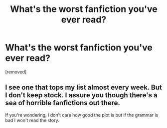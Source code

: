 #+TITLE: What's the worst fanfiction you've ever read?

* What's the worst fanfiction you've ever read?
:PROPERTIES:
:Score: 0
:DateUnix: 1472943837.0
:DateShort: 2016-Sep-04
:END:
[removed]


** I see one that tops my list almost every week. But I don't keep stock. I assure you though there's a sea of horrible fanfictions out there.

If you're wondering, I don't care how good the plot is but if the grammar is bad I won't read the story.
:PROPERTIES:
:Author: ProCaptured
:Score: 1
:DateUnix: 1472959678.0
:DateShort: 2016-Sep-04
:END:
